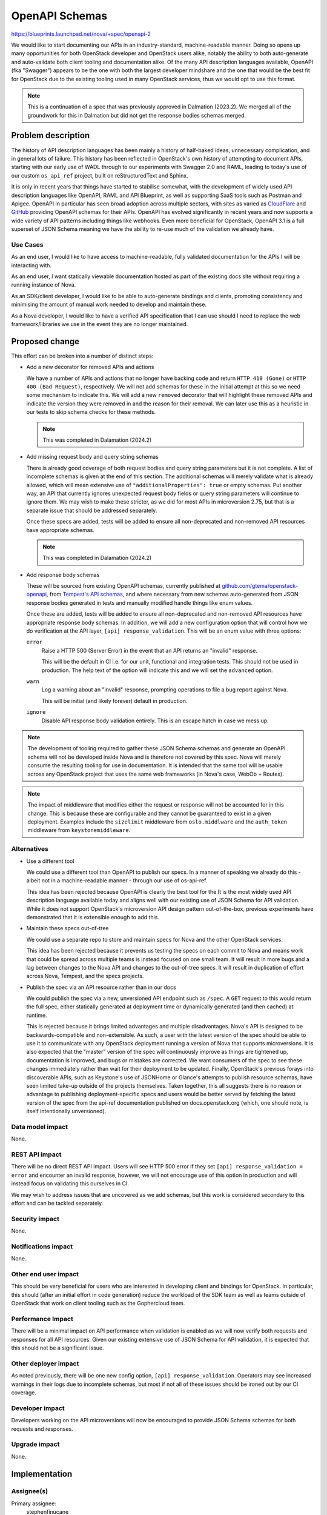 ..
 This work is licensed under a Creative Commons Attribution 3.0 Unported
 License.

 http://creativecommons.org/licenses/by/3.0/legalcode

===============
OpenAPI Schemas
===============

https://blueprints.launchpad.net/nova/+spec/openapi-2

We would like to start documenting our APIs in an industry-standard,
machine-readable manner. Doing so opens up many opportunities for both
OpenStack developer and OpenStack users alike, notably the ability to both
auto-generate and auto-validate both client tooling and documentation alike. Of
the many API description languages available, OpenAPI (fka "Swagger") appears
to be the one with both the largest developer mindshare and the one that would
be the best fit for OpenStack due to the existing tooling used in many
OpenStack services, thus we would opt to use this format.

.. note::

    This is a continuation of a spec that was previously approved in Dalmation
    (2023.2). We merged all of the groundwork for this in Dalmation but did not
    get the response bodies schemas merged.

Problem description
===================

The history of API description languages has been mainly a history of
half-baked ideas, unnecessary complication, and in general lots of failure.
This history has been reflected in OpenStack's own history of attempting to
document APIs, starting with our early use of WADL through to our experiments
with Swagger 2.0 and RAML, leading to today's use of our custom ``os_api_ref``
project, built on reStructuredText and Sphinx.

It is only in recent years that things have started to stabilise somewhat, with
the development of widely used API description languages like OpenAPI, RAML and
API Blueprint, as well as supporting SaaS tools such as Postman and Apigee.
OpenAPI in particular has seen broad adoption across multiple sectors, with
sites as varied as `CloudFlare`__ and `GitHub`__ providing OpenAPI schemas for
their APIs. OpenAPI has evolved significantly in recent years and now supports
a wide variety of API patterns including things like webhooks. Even more
beneficial for OpenStack, OpenAPI 3.1 is a full superset of JSON Schema meaning
we have the ability to re-use much of the validation we already have.

.. __: https://blog.cloudflare.com/open-api-transition
.. __: https://github.com/github/rest-api-description

Use Cases
---------

As an end user, I would like to have access to machine-readable, fully
validated documentation for the APIs I will be interacting with.

As an end user, I want statically viewable documentation hosted as part of the
existing docs site without requiring a running instance of Nova.

As an SDK/client developer, I would like to be able to auto-generate bindings
and clients, promoting consistency and minimising the amount of manual work
needed to develop and maintain these.

As a Nova developer, I would like to have a verified API specification that I
can use should I need to replace the web framework/libraries we use in the
event they are no longer maintained.

Proposed change
===============

This effort can be broken into a number of distinct steps:

- Add a new decorator for removed APIs and actions

  We have a number of APIs and actions that no longer have backing code and
  return ``HTTP 410 (Gone)`` or ``HTTP 400 (Bad Request)``, respectively. We
  will not add schemas for these in the initial attempt at this so we need some
  mechanism to indicate this. We will add a new ``removed`` decorator that will
  highlight these removed APIs and indicate the version they were removed in
  and the reason for their removal. We can later use this as a heuristic in our
  tests to skip schema checks for these methods.

  .. note::

     This was completed in Dalamation (2024.2)

- Add missing request body and query string schemas

  There is already good coverage of both request bodies and query string
  parameters but it is not complete. A list of incomplete schemas is given at
  the end of this section. The additional schemas will merely validate what is
  already allowed, which will mean extensive use of ``"additionalProperties":
  true`` or empty schemas. Put another way, an API that currently ignores
  unexpected request body fields or query string parameters will continue to
  ignore them. We may wish to make these stricter, as we did for most APIs in
  microversion 2.75, but that is a separate issue that should be addressed
  separately.

  Once these specs are added, tests will be added to ensure all non-deprecated
  and non-removed API resources have appropriate schemas.

  .. note::

     This was completed in Dalamation (2024.2)

- Add response body schemas

  These will be sourced from existing OpenAPI schemas, currently published
  at `github.com/gtema/openstack-openapi`__, from `Tempest's API schemas`__,
  and where necessary from new schemas auto-generated from JSON response bodies
  generated in tests and manually modified handle things like enum values.

  Once these are added, tests will be added to ensure all non-deprecated and
  non-removed API resources have appropriate response body schemas. In
  addition, we will add a new configuration option that will control how we do
  verification at the API layer, ``[api] response_validation``. This will be an
  enum value with three options:

  ``error``
    Raise a HTTP 500 (Server Error) in the event that an API returns an
    "invalid" response.

    This will be the default in CI i.e. for our unit, functional and
    integration tests. This should not be used in production. The help text
    of the option will indicate this and we will set the ``advanced`` option.

  ``warn``
    Log a warning about an "invalid" response, prompting operations to file a
    bug report against Nova.

    This will be initial (and likely forever) default in production.

  ``ignore``
    Disable API response body validation entirely. This is an escape hatch in
    case we mess up.

  .. note:

     It is important to note that this option will only affect response body
     validation. Request body and request query string parameter validation
     will remain mandatory and will not be configurable.

.. __: https://github.com/gtema/openstack-openapi
.. __: https://github.com/openstack/tempest/tree/c0da6e843a/tempest/lib/api_schema/response/compute

.. note::

    The development of tooling required to gather these JSON Schema schemas and
    generate an OpenAPI schema will not be developed inside Nova and is
    therefore not covered by this spec. Nova will merely consume the resulting
    tooling for use in documentation. It is intended that the same tool will be
    usable across any OpenStack project that uses the same web frameworks
    (in Nova's case, WebOb + Routes).

.. note::

    The impact of middleware that modifies either the request or response will
    not be accounted for in this change. This is because these are configurable
    and they cannot be guaranteed to exist in a given deployment. Examples
    include the ``sizelimit`` middleware from ``oslo.middlware`` and the
    ``auth_token`` middleware from ``keystonemiddleware``.

Alternatives
------------

- Use a different tool

  We could use a different tool than OpenAPI to publish our specs. In a manner
  of speaking we already do this - albeit not in a machine-readable manner -
  through our use of os-api-ref.

  This idea has been rejected because OpenAPI is clearly the best tool for the
  It is the most widely used API description language available today and
  aligns well with our existing use of JSON Schema for API validation. While it
  does not support OpenStack's microversion API design pattern out-of-the-box,
  previous experiments have demonstrated that it is extensible enough to add
  this.

- Maintain these specs out-of-tree

  We could use a separate repo to store and maintain specs for Nova and the
  other OpenStack services.

  This idea has been rejected because it prevents us testing the specs on each
  commit to Nova and means work that could be spread across multiple teams is
  instead focused on one small team. It will result in more bugs and a lag
  between changes to the Nova API and changes to the out-of-tree specs. It will
  result in duplication of effort across Nova, Tempest, and the specs projects.

- Publish the spec via an API resource rather than in our docs

  We could publish the spec via a new, unversioned API endpoint such as
  ``/spec``. A ``GET`` request to this would return the full spec, either
  statically generated at deployment time or dynamically generated (and then
  cached) at runtime.

  This is rejected because it brings limited advantages and multiple
  disadvantages. Nova's API is designed to be backwards-compatible and
  non-extensible. As such, a user with the latest version of the spec should be
  able to use it to communicate with any OpenStack deployment running a version
  of Nova that supports microversions. It is also expected that the "master"
  version of the spec will continuously improve as things are tightened up,
  documentation is improved, and bugs or mistakes are corrected. We want
  consumers of the spec to see these changes immediately rather than wait for
  their deployment to be updated. Finally, OpenStack's previous forays into
  discoverable APIs, such as Keystone's use of JSONHome or Glance's attempts to
  publish resource schemas, have seen limited take-up outside of the projects
  themselves. Taken together, this all suggests there is no reason or advantage
  to publishing deployment-specific specs and users would be better served by
  fetching the latest version of the spec from the api-ref documentation
  published on docs.openstack.org (which, one should note, is itself
  intentionally unversioned).

Data model impact
-----------------

None.

REST API impact
---------------

There will be no direct REST API impact. Users will see HTTP 500 error if they
set ``[api] response_validation = error`` and encounter an invalid response,
however, we will not encourage use of this option in production and will
instead focus on validating this ourselves in CI.

We may wish to address issues that are uncovered as we add schemas, but this
work is considered secondary to this effort and can be tackled separately.

Security impact
---------------

None.

Notifications impact
--------------------

None.

Other end user impact
---------------------

This should be very beneficial for users who are interested in developing
client and bindings for OpenStack. In particular, this should (after an initial
effort in code generation) reduce the workload of the SDK team as well as teams
outside of OpenStack that work on client tooling such as the Gophercloud team.

Performance Impact
------------------

There will be a minimal impact on API performance when validation is enabled as
we will now verify both requests and responses for all API resources. Given our
existing extensive use of JSON Schema for API validation, it is expected that
this should not be a significant issue.

Other deployer impact
---------------------

As noted previously, there will be one new config option, ``[api]
response_validation``. Operators may see increased warnings in their logs due
to incomplete schemas, but most if not all of these issues should be ironed out
by our CI coverage.

Developer impact
----------------

Developers working on the API microversions will now be encouraged to provide
JSON Schema schemas for both requests and responses.

Upgrade impact
--------------

None.


Implementation
==============

Assignee(s)
-----------

Primary assignee:
  stephenfinucane

Other contributors:
  gtema

Feature Liaison
---------------

None.

Work Items
----------

- Add missing request body schemas
- Add tests to validate existence of request body schemas
- Add missing query string schemas
- Add tests to validate existence of query string schemas
- Add response body schemas
- Add decorator to validate response body schemas against response
- Add tests to validate existence of response body schemas

Dependencies
============

The actual generation of an OpenAPI documentation will be achieved via a
separate tool. It is not yet determined if this tool will live inside an
existing project, such as ``os_api_ref`` or ``openstacksdk``, or inside a
wholly new project. In any case, it is envisaged that this tool will handle
OpenStack-specific nuances like microversions that don't map 1:1 to OpenAPI
concepts in a consistent and documented fashion.

Testing
=======

Unit tests will ensure that schemas eventually exist for request bodies, query
strings, and response bodies.

Unit, functional and integration tests will all work together to ensure that
response body schemas match real responses by setting ``[api]
response_validation`` to ``error``.

Documentation Impact
====================

Initially there should be no impact as we will continue to use ``os_api_ref``
as-is for our ``api-ref`` docs. Eventually we will replace or extend this
extension to generate documentation from our OpenAPI schema.

References
==========

APIs missing schemas
--------------------

These are the APIs that are currently (as of 2024-04-11, commit ``1bca24aeb``)
missing API request body schemas and query string schemas.

.. rubric:: Missing request body schemas

- ``AdminActionsController._inject_network_info``
- ``AdminActionsController._reset_network``
- ``AgentController.create``
- ``AgentController.update``
- ``BareMetalNodeController._add_interface``
- ``BareMetalNodeController._remove_interface``
- ``BareMetalNodeController.create``
- ``CellsController.create``
- ``CellsController.sync_instances``
- ``CellsController.update``
- ``CertificatesController.create``
- ``CloudpipeController.create``
- ``CloudpipeController.update``
- ``ConsolesController.create``
- ``DeferredDeleteController._force_delete``
- ``DeferredDeleteController._restore``
- ``FixedIPController.reserve``
- ``FixedIPController.unreserve``
- ``FloatingIPBulkController.create``
- ``FloatingIPBulkController.update``
- ``FloatingIPController.create``
- ``FloatingIPBulkController.create``
- ``FloatingIPBulkController.update``
- ``FloatingIPController.create``
- ``FloatingIPDNSDomainController.update``
- ``FloatingIPDNSEntryController.update``
- ``LockServerController._unlock``
- ``NetworkAssociateActionController._associate_host``
- ``NetworkAssociateActionController._disassociate_host_only``
- ``NetworkAssociateActionController._disassociate_project_only``
- ``NetworkController._disassociate_host_and_project``
- ``NetworkController.add``
- ``NetworkController.create``
- ``PauseServerController._pause``
- ``PauseServerController._unpause``
- ``RemoteConsolesController.get_rdp_console``
- ``RescueController._unrescue``
- ``SecurityGroupActionController._addSecurityGroup``
- ``SecurityGroupActionController._removeSecurityGroup``
- ``SecurityGroupController.create``
- ``SecurityGroupController.update``
- ``SecurityGroupDefaultRulesController.create``
- ``SecurityGroupRulesController.create``
- ``ServersController._action_confirm_resize``
- ``ServersController._action_revert_resize``
- ``ServersController._start_server``
- ``ServersController._stop_server``
- ``ShelveController._shelve``
- ``ShelveController._shelve_offload``
- ``SuspendServerController._resume``
- ``SuspendServerController._suspend``
- ``TenantNetworkController.create``

.. rubric:: Missing request query string schemas

- ``AgentController.index``
- ``AggregateController.index``
- ``AggregateController.show``
- ``AvailabilityZoneController.detail``
- ``AvailabilityZoneController.index``
- ``BareMetalNodeController.index``
- ``BareMetalNodeController.show``
- ``CellsController.capacities``
- ``CellsController.detail``
- ``CellsController.index``
- ``CellsController.info``
- ``CellsController.show``
- ``CertificatesController.show``
- ``CloudpipeController.index``
- ``ConsoleAuthTokensController.show``
- ``ConsolesController.index``
- ``ConsolesController.show``
- ``ExtensionInfoController.index``
- ``ExtensionInfoController.show``
- ``FixedIPController.show``
- ``FlavorAccessController.index``
- ``FlavorExtraSpecsController.index``
- ``FlavorExtraSpecsController.show``
- ``FlavorsController.show``
- ``FloatingIPBulkController.index``
- ``FloatingIPBulkController.show``
- ``FloatingIPController.index``
- ``FloatingIPController.show``
- ``FloatingIPDNSDomainController.index``
- ``FloatingIPDNSEntryController.show``
- ``FloatingIPPoolsController.index``
- ``FpingController.index``
- ``FpingController.show``
- ``HostController.reboot``
- ``HostController.show``
- ``HostController.shutdown``
- ``HostController.startup``
- ``HypervisorsController.detail``
- ``HypervisorsController.index``
- ``HypervisorsController.search``
- ``HypervisorsController.servers``
- ``HypervisorsController.show``
- ``HypervisorsController.statistics``
- ``HypervisorsController.uptime``
- ``IPsController.index``
- ``IPsController.show``
- ``ImageMetadataController.index``
- ``ImageMetadataController.show``
- ``ImagesController.detail``
- ``ImagesController.index``
- ``ImagesController.show``
- ``InstanceActionsController.index``
- ``InstanceActionsController.show``
- ``InstanceUsageAuditLogController.index``
- ``InstanceUsageAuditLogController.show``
- ``InterfaceAttachmentController.index``
- ``InterfaceAttachmentController.show``
- ``NetworkController.index``
- ``NetworkController.show``
- ``QuotaClassSetsController.show``
- ``QuotaSetsController.defaults``
- ``QuotaSetsController.detail``
- ``QuotaSetsController.show``
- ``SecurityGroupController.show``
- ``SecurityGroupDefaultRulesController.index``
- ``SecurityGroupDefaultRulesController.show``
- ``ServerDiagnosticsController.index``
- ``ServerGroupController.show``
- ``ServerMetadataController.index``
- ``ServerMetadataController.show``
- ``ServerMigrationsController.index``
- ``ServerMigrationsController.show``
- ``ServerPasswordController.index``
- ``ServerSecurityGroupController.index``
- ``ServerTagsController.index``
- ``ServerTagsController.show``
- ``ServerTopologyController.index``
- ``ServerVirtualInterfaceController.index``
- ``ServersController.show``
- ``SnapshotController.show``
- ``TenantNetworkController.index``
- ``TenantNetworkController.show``
- ``VersionsController.show``
- ``VolumeAttachmentController.show``
- ``VolumeController.show``

.. note::

   We should emphasise that many - but not all - of the aforementioned APIs
   are either deprecated or removed. We may wish *not* to add schemas for
   these, though by doing so we will lose the ability to generate documentation
   or clients for these APIs from the OpenAPI spec.

History
=======

.. list-table:: Revisions
   :header-rows: 1

   * - Release Name
     - Description
   * - 2024.2 Dalmatian
     - Introduced. Missing query schema and request body schemas added.
   * - 2025.1 Epoxy
     - Re-proposed to finish response body schemas.
